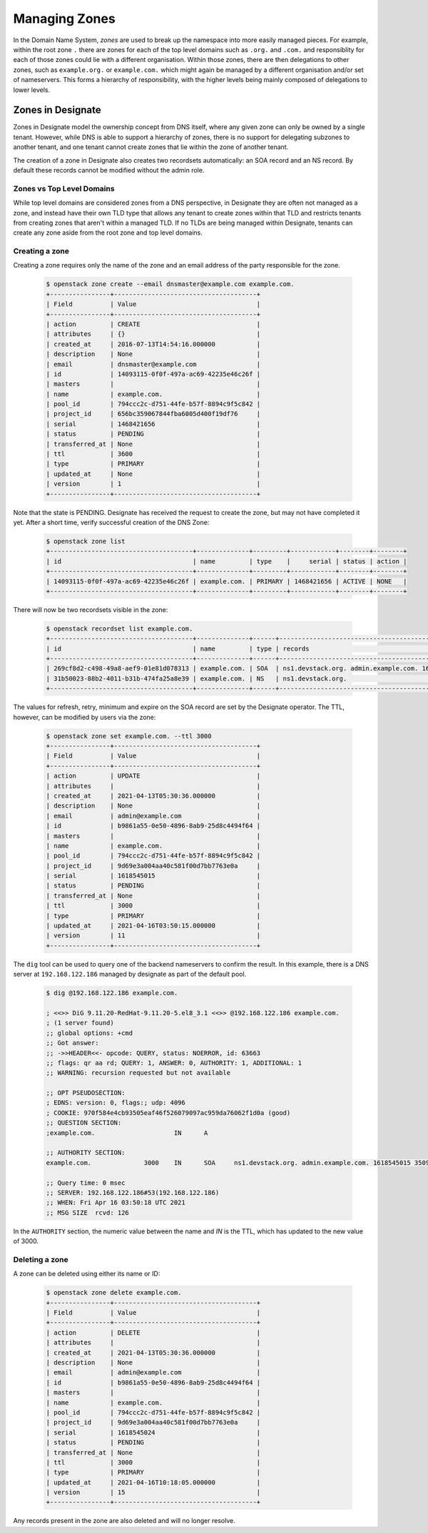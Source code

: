 ..
    Copyright 2021 Red Hat

    Licensed under the Apache License, Version 2.0 (the "License"); you may
    not use this file except in compliance with the License. You may obtain
    a copy of the License at

        http://www.apache.org/licenses/LICENSE-2.0

    Unless required by applicable law or agreed to in writing, software
    distributed under the License is distributed on an "AS IS" BASIS, WITHOUT
    WARRANTIES OR CONDITIONS OF ANY KIND, either express or implied. See the
    License for the specific language governing permissions and limitations
    under the License.


================
 Managing Zones
================

In the Domain Name System, `zones` are used to break up the namespace into more
easily managed pieces. For example, within the root zone ``.`` there are zones
for each of the top level domains such as ``.org.`` and ``.com.`` and
responsiblity for each of those zones could lie with a different organisation.
Within those zones, there are then delegations to other zones, such as
``example.org.`` or ``example.com.`` which might again be managed by a
different organisation and/or set of nameservers. This forms a hierarchy of
responsibility, with the higher levels being mainly composed of delegations to
lower levels.

Zones in Designate
==================

Zones in Designate model the ownership concept from DNS itself, where any
given zone can only be owned by a single tenant. However, while DNS is able to
support a hierarchy of zones, there is no support for delegating subzones to
another tenant, and one tenant cannot create zones that lie within the zone of
another tenant.

The creation of a zone in Designate also creates two recordsets automatically:
an SOA record and an NS record. By default these records cannot be modified
without the admin role.

Zones vs Top Level Domains
---------------------------

While top level domains are considered zones from a DNS perspective, in
Designate they are often not managed as a zone, and instead have their own TLD
type that allows any tenant to create zones within that TLD and restricts
tenants from creating zones that aren't within a managed TLD. If no TLDs are
being managed within Designate, tenants can create any zone aside from the root
zone and top level domains.

Creating a zone
---------------

Creating a zone requires only the name of the zone and an email address of the
party responsible for the zone.

  .. code-block:: console

      $ openstack zone create --email dnsmaster@example.com example.com.
      +----------------+--------------------------------------+
      | Field          | Value                                |
      +----------------+--------------------------------------+
      | action         | CREATE                               |
      | attributes     | {}                                   |
      | created_at     | 2016-07-13T14:54:16.000000           |
      | description    | None                                 |
      | email          | dnsmaster@example.com                |
      | id             | 14093115-0f0f-497a-ac69-42235e46c26f |
      | masters        |                                      |
      | name           | example.com.                         |
      | pool_id        | 794ccc2c-d751-44fe-b57f-8894c9f5c842 |
      | project_id     | 656bc359067844fba6005d400f19df76     |
      | serial         | 1468421656                           |
      | status         | PENDING                              |
      | transferred_at | None                                 |
      | ttl            | 3600                                 |
      | type           | PRIMARY                              |
      | updated_at     | None                                 |
      | version        | 1                                    |
      +----------------+--------------------------------------+

Note that the state is PENDING. Designate has received the request to create
the zone, but may not have completed it yet. After a short time, verify
successful creation of the DNS Zone:

   .. code-block:: console

      $ openstack zone list
      +--------------------------------------+--------------+---------+------------+--------+--------+
      | id                                   | name         | type    |     serial | status | action |
      +--------------------------------------+--------------+---------+------------+--------+--------+
      | 14093115-0f0f-497a-ac69-42235e46c26f | example.com. | PRIMARY | 1468421656 | ACTIVE | NONE   |
      +--------------------------------------+--------------+---------+------------+--------+--------+

There will now be two recordsets visible in the zone:

   .. code-block:: console

      $ openstack recordset list example.com.
      +--------------------------------------+--------------+------+---------------------------------------------------------------------+--------+--------+
      | id                                   | name         | type | records                                                             | status | action |
      +--------------------------------------+--------------+------+---------------------------------------------------------------------+--------+--------+
      | 269cf8d2-c498-49a8-aef9-01e81d078313 | example.com. | SOA  | ns1.devstack.org. admin.example.com. 1618291836 3509 600 86400 3600 | ACTIVE | NONE   |
      | 31b50023-88b2-4011-b31b-474fa25a8e39 | example.com. | NS   | ns1.devstack.org.                                                   | ACTIVE | NONE   |
      +--------------------------------------+--------------+------+---------------------------------------------------------------------+--------+--------+

The values for refresh, retry, minimum and expire on the SOA record are set by
the Designate operator. The TTL, however, can be modified by users via the
zone:

   .. code-block:: console

      $ openstack zone set example.com. --ttl 3000
      +----------------+--------------------------------------+
      | Field          | Value                                |
      +----------------+--------------------------------------+
      | action         | UPDATE                               |
      | attributes     |                                      |
      | created_at     | 2021-04-13T05:30:36.000000           |
      | description    | None                                 |
      | email          | admin@example.com                    |
      | id             | b9861a55-0e50-4896-8ab9-25d8c4494f64 |
      | masters        |                                      |
      | name           | example.com.                         |
      | pool_id        | 794ccc2c-d751-44fe-b57f-8894c9f5c842 |
      | project_id     | 9d69e3a004aa40c581f00d7bb7763e0a     |
      | serial         | 1618545015                           |
      | status         | PENDING                              |
      | transferred_at | None                                 |
      | ttl            | 3000                                 |
      | type           | PRIMARY                              |
      | updated_at     | 2021-04-16T03:50:15.000000           |
      | version        | 11                                   |
      +----------------+--------------------------------------+

The ``dig`` tool can be used to query one of the backend nameservers to confirm
the result. In this example, there is a DNS server at ``192.168.122.186``
managed by designate as part of the default pool.

   .. code-block:: console

      $ dig @192.168.122.186 example.com.

      ; <<>> DiG 9.11.20-RedHat-9.11.20-5.el8_3.1 <<>> @192.168.122.186 example.com.
      ; (1 server found)
      ;; global options: +cmd
      ;; Got answer:
      ;; ->>HEADER<<- opcode: QUERY, status: NOERROR, id: 63663
      ;; flags: qr aa rd; QUERY: 1, ANSWER: 0, AUTHORITY: 1, ADDITIONAL: 1
      ;; WARNING: recursion requested but not available

      ;; OPT PSEUDOSECTION:
      ; EDNS: version: 0, flags:; udp: 4096
      ; COOKIE: 970f584e4cb93505eaf46f526079097ac959da76062f1d0a (good)
      ;; QUESTION SECTION:
      ;example.com.			IN	A

      ;; AUTHORITY SECTION:
      example.com.		3000	IN	SOA	ns1.devstack.org. admin.example.com. 1618545015 3509 600 86400 3600

      ;; Query time: 0 msec
      ;; SERVER: 192.168.122.186#53(192.168.122.186)
      ;; WHEN: Fri Apr 16 03:50:18 UTC 2021
      ;; MSG SIZE  rcvd: 126

In the ``AUTHORITY`` section, the numeric value between the name and `IN` is
the TTL, which has updated to the new value of 3000.

Deleting a zone
---------------

A zone can be deleted using either its name or ID:

   .. code-block:: console

      $ openstack zone delete example.com.
      +----------------+--------------------------------------+
      | Field          | Value                                |
      +----------------+--------------------------------------+
      | action         | DELETE                               |
      | attributes     |                                      |
      | created_at     | 2021-04-13T05:30:36.000000           |
      | description    | None                                 |
      | email          | admin@example.com                    |
      | id             | b9861a55-0e50-4896-8ab9-25d8c4494f64 |
      | masters        |                                      |
      | name           | example.com.                         |
      | pool_id        | 794ccc2c-d751-44fe-b57f-8894c9f5c842 |
      | project_id     | 9d69e3a004aa40c581f00d7bb7763e0a     |
      | serial         | 1618545024                           |
      | status         | PENDING                              |
      | transferred_at | None                                 |
      | ttl            | 3000                                 |
      | type           | PRIMARY                              |
      | updated_at     | 2021-04-16T10:18:05.000000           |
      | version        | 15                                   |
      +----------------+--------------------------------------+

Any records present in the zone are also deleted and will no longer resolve.
